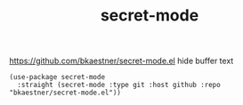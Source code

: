 :PROPERTIES:
:ID:       AE812547-80D2-441E-A3BB-ABE2338E3930
:END:
#+title: secret-mode


https://github.com/bkaestner/secret-mode.el
hide buffer text

#+BEGIN_SRC untangle :results silent
(use-package secret-mode
  :straight (secret-mode :type git :host github :repo "bkaestner/secret-mode.el"))
#+END_SRC
